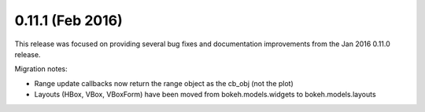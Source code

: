 0.11.1 (Feb 2016)
=================

This release was focused on providing several bug fixes and documentation
improvements from the Jan 2016 0.11.0 release.

Migration notes:

* Range update callbacks now return the range object as the cb_obj (not the plot)
* Layouts (HBox, VBox, VBoxForm) have been moved from bokeh.models.widgets to
  bokeh.models.layouts
